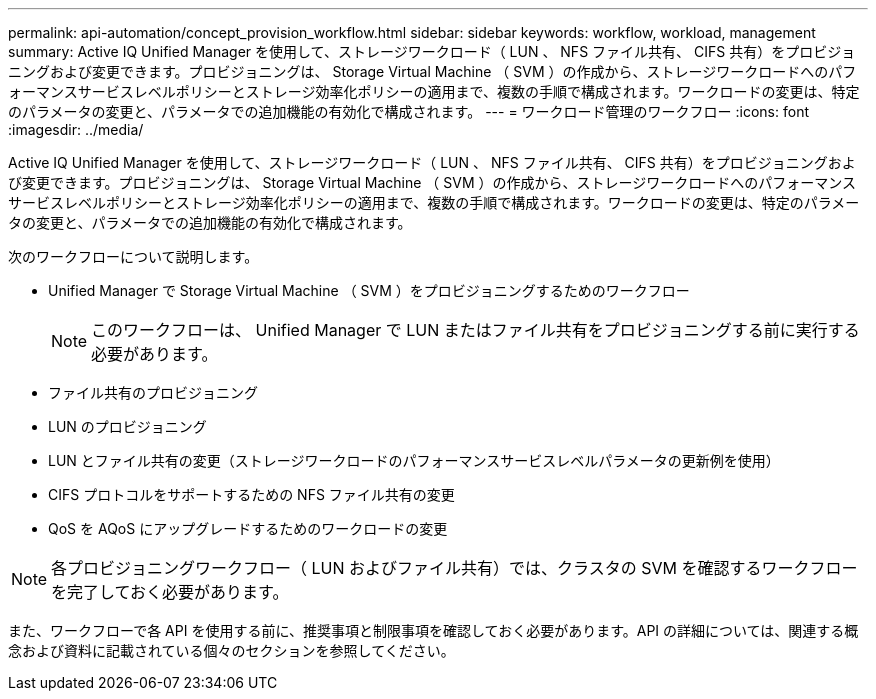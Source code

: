 ---
permalink: api-automation/concept_provision_workflow.html 
sidebar: sidebar 
keywords: workflow, workload, management 
summary: Active IQ Unified Manager を使用して、ストレージワークロード（ LUN 、 NFS ファイル共有、 CIFS 共有）をプロビジョニングおよび変更できます。プロビジョニングは、 Storage Virtual Machine （ SVM ）の作成から、ストレージワークロードへのパフォーマンスサービスレベルポリシーとストレージ効率化ポリシーの適用まで、複数の手順で構成されます。ワークロードの変更は、特定のパラメータの変更と、パラメータでの追加機能の有効化で構成されます。 
---
= ワークロード管理のワークフロー
:icons: font
:imagesdir: ../media/


[role="lead"]
Active IQ Unified Manager を使用して、ストレージワークロード（ LUN 、 NFS ファイル共有、 CIFS 共有）をプロビジョニングおよび変更できます。プロビジョニングは、 Storage Virtual Machine （ SVM ）の作成から、ストレージワークロードへのパフォーマンスサービスレベルポリシーとストレージ効率化ポリシーの適用まで、複数の手順で構成されます。ワークロードの変更は、特定のパラメータの変更と、パラメータでの追加機能の有効化で構成されます。

次のワークフローについて説明します。

* Unified Manager で Storage Virtual Machine （ SVM ）をプロビジョニングするためのワークフロー
+
[NOTE]
====
このワークフローは、 Unified Manager で LUN またはファイル共有をプロビジョニングする前に実行する必要があります。

====
* ファイル共有のプロビジョニング
* LUN のプロビジョニング
* LUN とファイル共有の変更（ストレージワークロードのパフォーマンスサービスレベルパラメータの更新例を使用）
* CIFS プロトコルをサポートするための NFS ファイル共有の変更
* QoS を AQoS にアップグレードするためのワークロードの変更


[NOTE]
====
各プロビジョニングワークフロー（ LUN およびファイル共有）では、クラスタの SVM を確認するワークフローを完了しておく必要があります。

====
また、ワークフローで各 API を使用する前に、推奨事項と制限事項を確認しておく必要があります。API の詳細については、関連する概念および資料に記載されている個々のセクションを参照してください。
